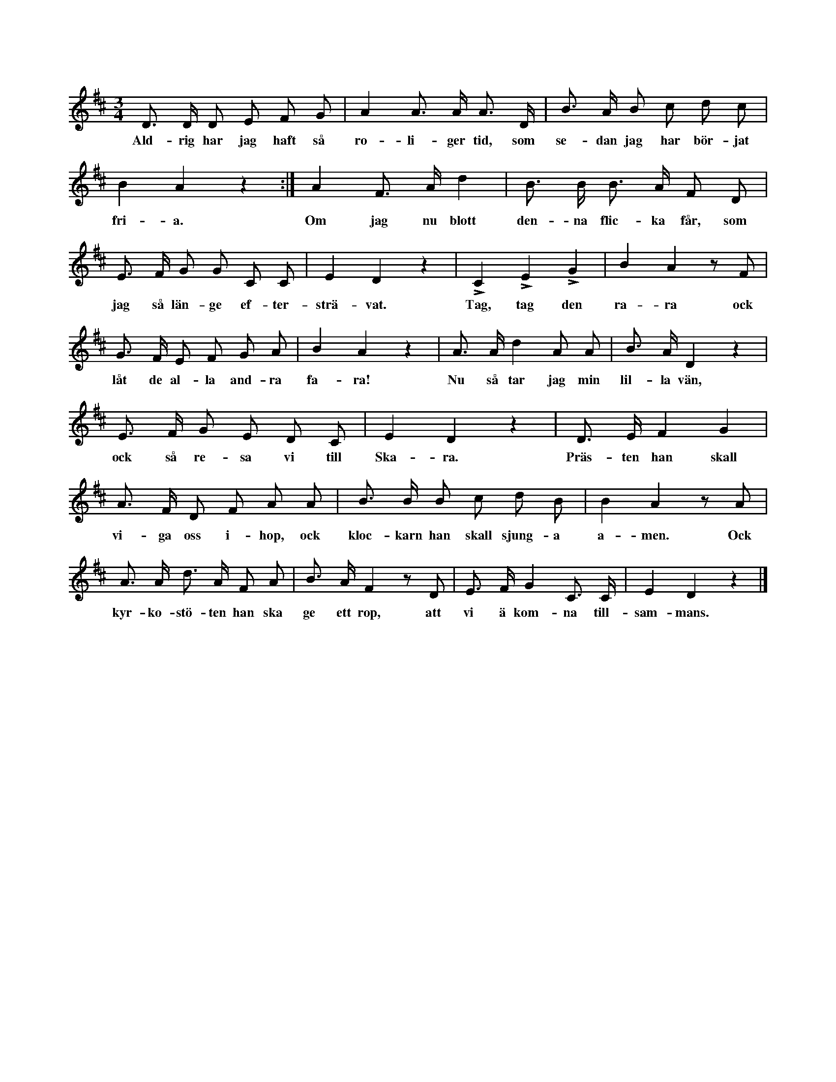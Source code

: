 X:208
T:
N:Hela ringen går sakta omkring. Ett eller flera par gossar
+:gå parvis inne i ringen, hållande varandra i hand,
+:under det första reprisen sjunges två gånger. Då andra reprisen
+:börjar, släppa de varandras händer ock se sig om efter en
+:flicka i stora ringen. Var ock en bugar sig för sin utvalda, då
+:orden »Tag, tag den rara — — — fara» sjungas. Sedan dansar
+:varje par polska inne i ringen, under det orden »Nu så tar jag
+:min lilla vän — — — tillsammans» sjungas. När leken begynner
+:andra gången, äro gossarna utgångna i yttre ringen, ock
+:de av gossarna utvalda flickorna gå nu parvis inne i ringen ock
+:förfara på samma sätt, som förut är beskrivet om gossarna. Flickorna
+:ta naturligtvis gossar. När flickorna äro inne, utbytes
+:ordet »flicka» i täxten mot »gosse».
S:Uppt. efter Maria Snöbohm, Klinte.
M:3/4
L:1/8
K:D
D> D D E F G|A2 A> A A> D|B> A B c d c|
w:Ald-rig har jag haft så ro-li-ger tid, som se-dan jag har bör-jat
B2 A2 z2:|A2 F> A d2|B> B B> A F D|
w:fri-a. Om jag nu blott den-na flic-ka får, som
E> F G G C C|E2 D2 z2|LC2 LE2 LG2|B2 A2 z F|
w:jag så län-ge ef-ter-strä-vat. Tag, tag den ra-ra ock
G> F E F G A|B2 A2 z2|A> A d2 A A|B> A D2 z2|
w:låt de al-la and-ra fa-ra! Nu så tar jag min lil-la vän,
E> F G E D C|E2 D2 z2|D> E F2 G2|
w:ock så re-sa vi till Ska-ra. Präs-ten han skall
A> F D F A A|B> B B c d B|B2 A2 z A|
w:vi-ga oss i-hop, ock kloc-karn han skall sjung-a a-men. Ock
A> A d> A F A|B> A F2 z D|E> F G2 C> C|E2 D2 z2|]
w:kyr-ko-stö-ten han ska ge ett rop, att vi ä kom-na till-sam-mans.

